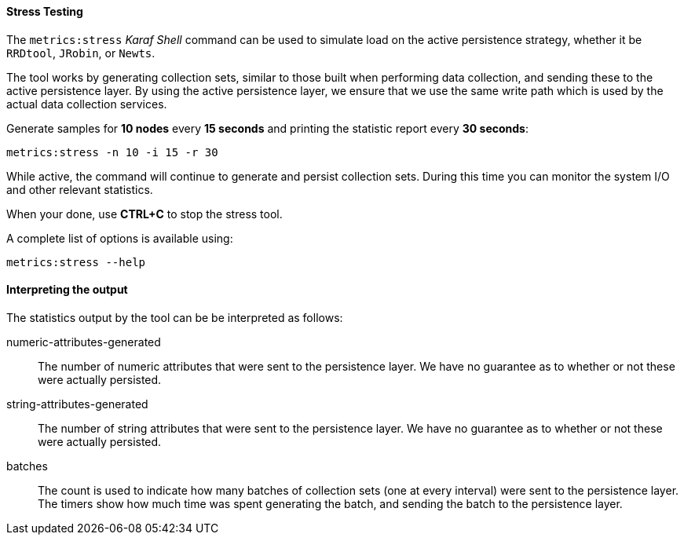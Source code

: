 
[[ga-performance-mgmt-stress-testing]]
==== Stress Testing

The `metrics:stress` _Karaf Shell_ command can be used to simulate load on the active persistence strategy, whether it be `RRDtool`, `JRobin`, or `Newts`.

The tool works by generating collection sets, similar to those built when performing data collection, and sending these to the active persistence layer.
By using the active persistence layer, we ensure that we use the same write path which is used by the actual data collection services.

Generate samples for *10 nodes* every *15 seconds* and printing the statistic report every *30 seconds*:

[source]
----
metrics:stress -n 10 -i 15 -r 30
----

While active, the command will continue to generate and persist collection sets.
During this time you can monitor the system I/O and other relevant statistics.

When your done, use *CTRL+C* to stop the stress tool.

A complete list of options is available using:

[source]
----
metrics:stress --help
----

==== Interpreting the output

The statistics output by the tool can be be interpreted as follows:

numeric-attributes-generated::
  The number of numeric attributes that were sent to the persistence layer.
  We have no guarantee as to whether or not these were actually persisted.

string-attributes-generated::
  The number of string attributes that were sent to the persistence layer.
  We have no guarantee as to whether or not these were actually persisted.

batches::
  The count is used to indicate how many batches of collection sets (one at every interval) were sent to the persistence layer.
  The timers show how much time was spent generating the batch, and sending the batch to the persistence layer.
